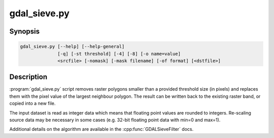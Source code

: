 .. _gdal_sieve:

================================================================================
gdal_sieve.py
================================================================================

.. only:: html

    Removes small raster polygons.

.. Index:: gdal_sieve

Synopsis
--------

.. code-block::

    gdal_sieve.py [--help] [--help-general]
                  [-q] [-st threshold] [-4] [-8] [-o name=value]
                  <srcfile> [-nomask] [-mask filename] [-of format] [<dstfile>]

Description
-----------

:program:`gdal_sieve.py` script removes raster polygons smaller than
a provided threshold size (in pixels) and replaces them with the
pixel value of the largest neighbour polygon. The result can be written
back to the existing raster band, or copied into a new file.

The input dataset is read as integer data which means that floating point
values are rounded to integers. Re-scaling source data may be necessary in
some cases (e.g. 32-bit floating point data with min=0 and max=1).

Additional details on the algorithm are available in the :cpp:func:`GDALSieveFilter` docs.
